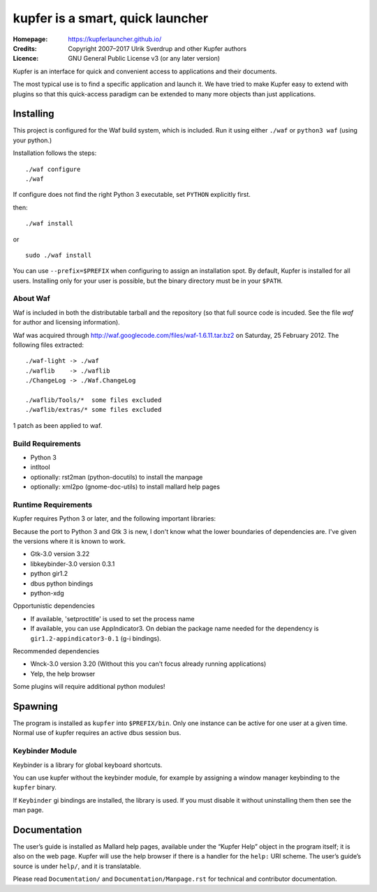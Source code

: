 kupfer is a smart, quick launcher
+++++++++++++++++++++++++++++++++

:Homepage:  https://kupferlauncher.github.io/
:Credits:   Copyright 2007–2017 Ulrik Sverdrup and other Kupfer authors
:Licence:   GNU General Public License v3 (or any later version)

Kupfer is an interface for quick and convenient access to applications
and their documents.

The most typical use is to find a specific application and launch it. We
have tried to make Kupfer easy to extend with plugins so that this
quick-access paradigm can be extended to many more objects than just
applications.

Installing
==========

This project is configured for the Waf build system, which is included.
Run it using either ``./waf`` or ``python3 waf`` (using your python.)

Installation follows the steps::

    ./waf configure
    ./waf

If configure does not find the right Python 3 executable, set ``PYTHON``
explicitly first.

then::

    ./waf install

or ::

    sudo ./waf install

You can use ``--prefix=$PREFIX`` when configuring to assign an
installation spot. By default, Kupfer is installed for all users.
Installing only for your user is possible, but the binary directory must
be in your ``$PATH``.

About Waf
---------

Waf is included in both the distributable tarball and the repository (so
that full source code is incuded. See the file `waf` for author and
licensing information).

Waf was acquired through http://waf.googlecode.com/files/waf-1.6.11.tar.bz2
on Saturday, 25 February 2012. The following files extracted::

    ./waf-light -> ./waf
    ./waflib    -> ./waflib
    ./ChangeLog -> ./Waf.ChangeLog

    ./waflib/Tools/*  some files excluded
    ./waflib/extras/* some files excluded

1 patch as been applied to waf.

Build Requirements
------------------

* Python 3
* intltool
* optionally: rst2man (python-docutils)  to install the manpage
* optionally: xml2po (gnome-doc-utils)  to install mallard help pages

Runtime Requirements
--------------------

Kupfer requires Python 3 or later, and the following important libraries:

Because the port to Python 3 and Gtk 3 is new, I don't know what the lower
boundaries of dependencies are. I've given the versions where it is
known to work.

* Gtk-3.0 version 3.22
* libkeybinder-3.0 version 0.3.1
* python gir1.2
* dbus python bindings
* python-xdg

Opportunistic dependencies

* If available, 'setproctitle' is used to set the process name
* If available, you can use AppIndicator3. On debian the package name
  needed for the dependency is ``gir1.2-appindicator3-0.1`` (g-i bindings).

Recommended dependencies

* Wnck-3.0 version 3.20 (Without this you can't focus already running
  applications)
* Yelp, the help browser

Some plugins will require additional python modules!

Spawning
========

The program is installed as ``kupfer`` into ``$PREFIX/bin``. Only one
instance can be active for one user at a given time. Normal use of
kupfer requires an active dbus session bus.

Keybinder Module
----------------

Keybinder is a library for global keyboard shortcuts.

You can use kupfer without the keybinder module, for example by assigning
a window manager keybinding to the ``kupfer`` binary.

If ``Keybinder`` gi bindings are installed, the library is used. If you must
disable it without uninstalling them then see the man page.

Documentation
=============

The user’s guide is installed as Mallard help pages, available under the
“Kupfer Help” object in the program itself; it is also on the web page.
Kupfer will use the help browser if there is a handler for the ``help:`` URI
scheme. The user’s guide’s source is under ``help/``, and it is translatable.

Please read ``Documentation/`` and ``Documentation/Manpage.rst`` for
technical and contributor documentation.

.. vim: ft=rst tw=78
